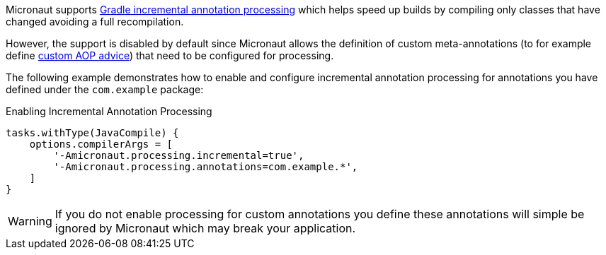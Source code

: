 Micronaut supports https://docs.gradle.org/current/userguide/java_plugin.html#sec:incremental_annotation_processing[Gradle incremental annotation processing] which helps speed up builds by compiling only classes that have changed avoiding a full recompilation.

However, the support is disabled by default since Micronaut allows the definition of custom meta-annotations (to for example define <<aop,custom AOP advice>>) that need to be configured for processing.

The following example demonstrates how to enable and configure incremental annotation processing for annotations you have defined under the `com.example` package:

.Enabling Incremental Annotation Processing
[source,groovy]
----
tasks.withType(JavaCompile) {
    options.compilerArgs = [
        '-Amicronaut.processing.incremental=true',
        '-Amicronaut.processing.annotations=com.example.*',
    ]
}
----

WARNING: If you do not enable processing for custom annotations you define these annotations will simple be ignored by Micronaut which may break your application.